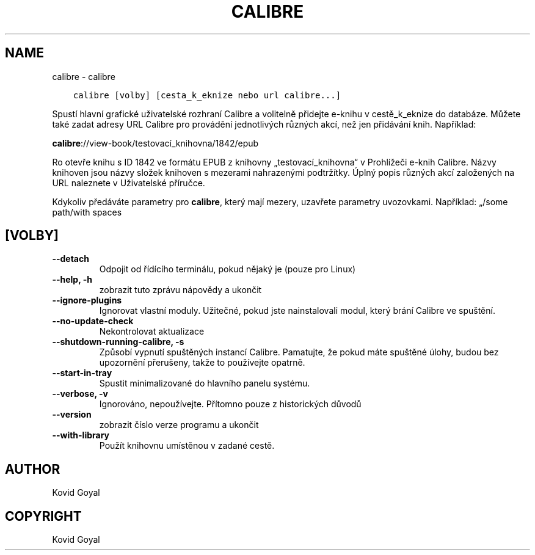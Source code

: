 .\" Man page generated from reStructuredText.
.
.
.nr rst2man-indent-level 0
.
.de1 rstReportMargin
\\$1 \\n[an-margin]
level \\n[rst2man-indent-level]
level margin: \\n[rst2man-indent\\n[rst2man-indent-level]]
-
\\n[rst2man-indent0]
\\n[rst2man-indent1]
\\n[rst2man-indent2]
..
.de1 INDENT
.\" .rstReportMargin pre:
. RS \\$1
. nr rst2man-indent\\n[rst2man-indent-level] \\n[an-margin]
. nr rst2man-indent-level +1
.\" .rstReportMargin post:
..
.de UNINDENT
. RE
.\" indent \\n[an-margin]
.\" old: \\n[rst2man-indent\\n[rst2man-indent-level]]
.nr rst2man-indent-level -1
.\" new: \\n[rst2man-indent\\n[rst2man-indent-level]]
.in \\n[rst2man-indent\\n[rst2man-indent-level]]u
..
.TH "CALIBRE" "1" "září 16, 2022" "6.5.0" "calibre"
.SH NAME
calibre \- calibre
.INDENT 0.0
.INDENT 3.5
.sp
.nf
.ft C
calibre [volby] [cesta_k_eknize nebo url calibre...]
.ft P
.fi
.UNINDENT
.UNINDENT
.sp
Spustí hlavní grafické uživatelské rozhraní Calibre a volitelně přidejte e\-knihu v
cestě_k_eknize do databáze. Můžete také zadat adresy URL Calibre pro provádění
jednotlivých různých akcí, než jen přidávání knih. Například:
.sp
\fBcalibre\fP://view\-book/testovací_knihovna/1842/epub
.sp
Ro otevře knihu s ID 1842 ve formátu EPUB z knihovny „testovací_knihovna“
v Prohlížeči e\-knih Calibre. Názvy knihoven jsou názvy složek knihoven
s mezerami nahrazenými podtržítky. Úplný popis různých akcí založených
na URL naleznete v Uživatelské příručce.
.sp
Kdykoliv předáváte parametry pro \fBcalibre\fP, který mají mezery, uzavřete parametry uvozovkami. Například: „/some path/with spaces
.SH [VOLBY]
.INDENT 0.0
.TP
.B \-\-detach
Odpojit od řídícího terminálu, pokud nějaký je (pouze pro Linux)
.UNINDENT
.INDENT 0.0
.TP
.B \-\-help, \-h
zobrazit tuto zprávu nápovědy a ukončit
.UNINDENT
.INDENT 0.0
.TP
.B \-\-ignore\-plugins
Ignorovat vlastní moduly. Užitečné, pokud jste nainstalovali modul, který brání Calibre ve spuštění.
.UNINDENT
.INDENT 0.0
.TP
.B \-\-no\-update\-check
Nekontrolovat aktualizace
.UNINDENT
.INDENT 0.0
.TP
.B \-\-shutdown\-running\-calibre, \-s
Způsobí vypnutí spuštěných instancí Calibre. Pamatujte, že pokud máte spuštěné úlohy, budou bez upozornění přerušeny, takže to používejte opatrně.
.UNINDENT
.INDENT 0.0
.TP
.B \-\-start\-in\-tray
Spustit minimalizované do hlavního panelu systému.
.UNINDENT
.INDENT 0.0
.TP
.B \-\-verbose, \-v
Ignorováno, nepoužívejte. Přítomno pouze z historických důvodů
.UNINDENT
.INDENT 0.0
.TP
.B \-\-version
zobrazit číslo verze programu a ukončit
.UNINDENT
.INDENT 0.0
.TP
.B \-\-with\-library
Použít knihovnu umístěnou v zadané cestě.
.UNINDENT
.SH AUTHOR
Kovid Goyal
.SH COPYRIGHT
Kovid Goyal
.\" Generated by docutils manpage writer.
.
